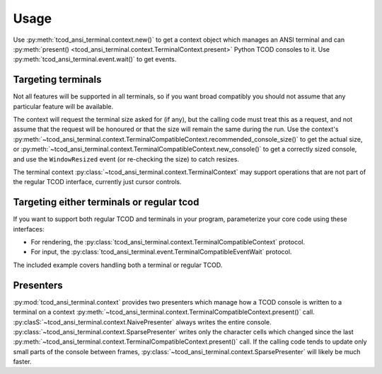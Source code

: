 Usage
=====

Use :py:meth:`tcod_ansi_terminal.context.new()` to get a context object which
manages an ANSI terminal and can :py:meth:`present()
<tcod_ansi_terminal.context.TerminalContext.present>` Python TCOD consoles to
it. Use :py:meth:`tcod_ansi_terminal.event.wait()` to get events.

Targeting terminals
-------------------

Not all features will be supported in all terminals, so if you want broad
compatibly you should not assume that any particular feature will be available.

The context will request the terminal size asked for (if any), but the calling
code must treat this as a request, and not assume that the request will be
honoured or that the size will remain the same during the run. Use the
context's
:py:meth:`~tcod_ansi_terminal.context.TerminalCompatibleContext.recommended_console_size()`
to get the actual size, or
:py:meth:`~tcod_ansi_terminal.context.TerminalCompatibleContext.new_console()`
to get a correctly sized console, and use the ``WindowResized`` event (or
re-checking the size) to catch resizes.

The terminal context :py:class:`~tcod_ansi_terminal.context.TerminalContext` may
support operations that are not part of the regular TCOD interface, currently
just cursor controls.

Targeting either terminals or regular tcod
------------------------------------------

If you want to support both regular TCOD and terminals in your program,
parameterize your core code using these interfaces:

- For rendering, the
  :py:class:`tcod_ansi_terminal.context.TerminalCompatibleContext` protocol.
- For input, the
  :py:class:`tcod_ansi_terminal.event.TerminalCompatibleEventWait` protocol.

The included example covers handling both a terminal or regular TCOD.

Presenters
----------

:py:mod:`tcod_ansi_terminal.context` provides two presenters which manage how a
TCOD console is written to a terminal on a context
:py:meth:`~tcod_ansi_terminal.context.TerminalCompatibleContext.present()`
call.  :py:clasS:`~tcod_ansi_terminal.context.NaivePresenter` always writes the
entire console. :py:class:`~tcod_ansi_terminal.context.SparsePresenter` writes
only the character cells which changed since the last
:py:meth:`~tcod_ansi_terminal.context.TerminalCompatibleContext.present()`
call.  If the calling code tends to update only small parts of the console
between frames, :py:class:`~tcod_ansi_terminal.context.SparsePresenter` will
likely be much faster.
